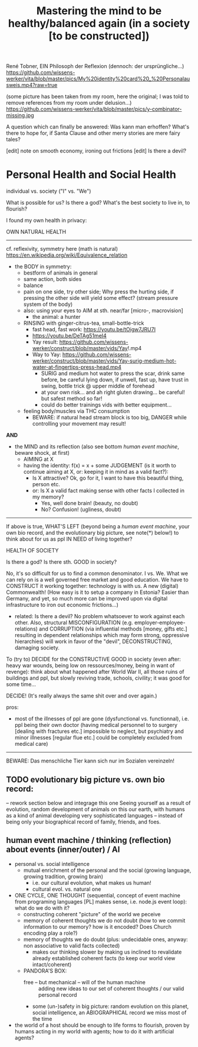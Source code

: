 #+Title: Mastering the mind to be healthy/balanced again (in a society [to be constructed])
René Tobner, EIN Philosoph der Reflexion (dennoch: der ursprüngliche...)
https://github.com/wissens-werker/vita/blob/master/pics/My%20identity%20card%20_%20Personalausweis.mp4?raw=true

(some picture has been taken from my room, here the original; I was told to remove references from my room under delusion...)
https://github.com/wissens-werker/vita/blob/master/pics/y-combinator-missing.jpg

A question which can finally be answered:
Was kann man erhoffen? What's there to hope for, if Santa Clause and other merry stories are mere fairy tales?

[edit] note on smooth economy, ironing out frictions
[edit] Is there a devil?

* Personal Health and Social Health

individual vs. society ("I" vs. "We")

What is possible for us? Is there a god? What's the best society to live in, to flourish?

I found my own health in privacy:

OWN NATURAL HEALTH
-------------------------------------------------------------------------------------------
cf. reflexivity, symmetry here (math is natural) https://en.wikipedia.org/wiki/Equivalence_relation

- the BODY in symmetry:
  - bestform of animals in general
  - same action, both sides
  - balance
  - pain on one side, try other side; Why press the hurting side, if pressing the other side will yield some effect? (stream pressure system of the body)
  - also: using your eyes to AIM at sth. near/far [micro-, macrovision]
    - the animal: a hunter
  - RINSING with ginger-citrus-tea, small-bottle-trick
    - fast head, fast work: https://youtu.be/tOigw7JRU7I
    - https://youtu.be/DeTAg51meI4
    - Yay result: https://github.com/wissens-werker/construct/blob/master/vids/Yay!.mp4
    - Way to Yay: https://github.com/wissens-werker/construct/blob/master/vids/Yay-surig-medium-hot-water-at-fingertips-press-head.mp4
      - SURIG and medium hot water to press the scar, drink same before, be careful lying down, if unwell, fast up, have trust in swing, bottle trick @ upper middle of forehead
      - at your own risk... and ah right gluten drawing... be careful! but safest method so far!
      - could do better trainings vids with better equipment... 
  - feeling body/muscles via THC consumption
    - BEWARE: if natural head stream block is too big, DANGER while controlling your movement may result!

*AND*

- the MIND and its reflection (also see bottom /human event machine/, beware shock, at first)
  - AIMING at X
  - having the identity: f(x) = x + some JUDGEMENT (is it worth to continue aiming at X, or: keeping it in mind as a valid fact?): 
    -     Is X attractive? Ok, go for it, I want to have this beautiful thing, person etc.
    - or: Is X a valid fact making sense with other facts I collected in my memory?
      - Yes, well done brain! (beauty,   no doubt)
      - No? Confusion!        (ugliness,    doubt)


-------------------------------------------------------------------------------------------


If above is true, WHAT'S LEFT (beyond being a /human event machine/, your own bio record, and the evolutionary big picture, see note(*) below!) to think about for us as ppl IN NEED of living together?

HEALTH OF SOCIETY

Is there a god? Is there sth. GOOD in society?

No, it's so difficult for us to find a common denominator. I vs. We. What we can rely on is a well governed free market and good education. We have to CONSTRUCT it working together: technology is with us. A new (digital) Commonwealth! (How easy is it to setup a company in Estonia? Easier than Germany, and yet, so much more can be improved upon via digital infrastructure to iron out economic frictions...)

    - related: Is there a devil? No problem whatsoever to work against each other. Also, structural MISCONFIGURATION (e.g. employer-employee-relations) and CORRUPTION (via influential methods [money, gifts etc.] resulting in dependent relationships which may form strong, oppressive hierarchies) will work in favor of the "devil", DECONSTRUCTING, damaging society.

To (try to) DECIDE for the CONSTRUCTIVE GOOD in society (even after: heavy war wounds, being low on ressources/money, being in want of revenge): think about what happened after World War II, all those ruins of buildings and ppl, but slowly reviving trade, schools, civility; it was good for some time...


DECIDE! (It's really always the same shit over and over again.)



pros:
- most of the illnesses of ppl are gone (dysfunctional vs. functionnal), i.e. ppl being their own doctor (having medical personnel to to surgery [dealing with fractures etc.] impossible to neglect, but psychiatry and minor illnesses [regular flue etc.] could be completely excluded from medical care)




-----------------------------------------------------------------------------------------------

BEWARE: Das menschliche Tier kann sich nur im Sozialen vereinzeln!

** TODO evolutionary big picture vs. own bio record:
-- rework section below and integrage this one
Seeing yourself as a result of evolution, random development of animals on this our earth, with humans as a kind of animal developing very sophisticated languages -- instead of being only your biographical record of family, friends, and foes.

** human event machine / thinking (reflection) about events (inner/outer) / AI
- personal vs. social intelligence
  - mutual enrichment of the personal and the social (growing language, growing tradition, growing brain)
    - i.e. our cultural evolution, what makes us human!
    - cultural evol. vs. natural one
- ONE CYCLE, ONE THOUGHT (sequential, concept of event machine from programing languages [PL] makes sense, i.e. node.js event loop): what do we do with it?
  - constructing coherent "picture" of the world we peceive
  - memory of coherent thoughts we do not doubt (how to we commit information to our memory? how is it encoded? Does Church encoding play a role?)
  - memory of thoughts we do doubt (plus: undecidable ones, anyway: non associative to valid facts collected)
    - makes our thinking slower by making us inclined to revalidate already established coherent facts (to keep our world view intact/coherent)
  - PANDORA'S BOX:
    - free -- but mechanical -- will of the human machine :: adding new ideas to our set of coherent thoughts / our valid personal record
    - some (un-)safety in big picture: random evolution on this planet, social intelligence, an ABIOGRAPHICAL record we miss most of the time
- the world of a host should be enough to life forms to flourish, proven by humans acting in my world with agents; how to do it with artificial agents?
